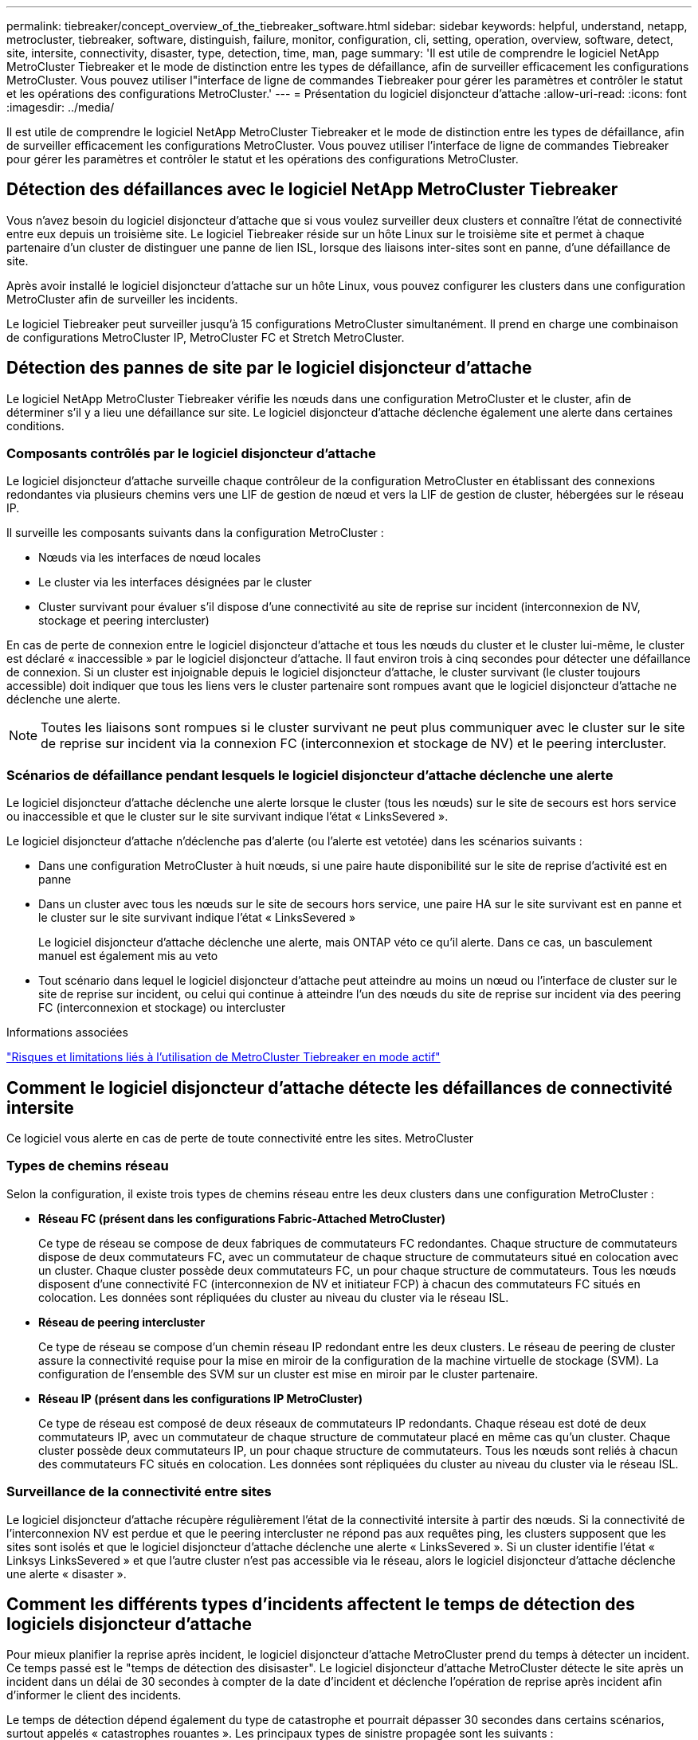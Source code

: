 ---
permalink: tiebreaker/concept_overview_of_the_tiebreaker_software.html 
sidebar: sidebar 
keywords: helpful, understand, netapp, metrocluster, tiebreaker, software, distinguish, failure, monitor, configuration, cli, setting, operation, overview, software, detect, site, intersite, connectivity, disaster, type, detection, time, man, page 
summary: 'Il est utile de comprendre le logiciel NetApp MetroCluster Tiebreaker et le mode de distinction entre les types de défaillance, afin de surveiller efficacement les configurations MetroCluster. Vous pouvez utiliser l"interface de ligne de commandes Tiebreaker pour gérer les paramètres et contrôler le statut et les opérations des configurations MetroCluster.' 
---
= Présentation du logiciel disjoncteur d'attache
:allow-uri-read: 
:icons: font
:imagesdir: ../media/


[role="lead"]
Il est utile de comprendre le logiciel NetApp MetroCluster Tiebreaker et le mode de distinction entre les types de défaillance, afin de surveiller efficacement les configurations MetroCluster. Vous pouvez utiliser l'interface de ligne de commandes Tiebreaker pour gérer les paramètres et contrôler le statut et les opérations des configurations MetroCluster.



== Détection des défaillances avec le logiciel NetApp MetroCluster Tiebreaker

Vous n'avez besoin du logiciel disjoncteur d'attache que si vous voulez surveiller deux clusters et connaître l'état de connectivité entre eux depuis un troisième site. Le logiciel Tiebreaker réside sur un hôte Linux sur le troisième site et permet à chaque partenaire d'un cluster de distinguer une panne de lien ISL, lorsque des liaisons inter-sites sont en panne, d'une défaillance de site.

Après avoir installé le logiciel disjoncteur d'attache sur un hôte Linux, vous pouvez configurer les clusters dans une configuration MetroCluster afin de surveiller les incidents.

Le logiciel Tiebreaker peut surveiller jusqu'à 15 configurations MetroCluster simultanément. Il prend en charge une combinaison de configurations MetroCluster IP, MetroCluster FC et Stretch MetroCluster.



== Détection des pannes de site par le logiciel disjoncteur d'attache

Le logiciel NetApp MetroCluster Tiebreaker vérifie les nœuds dans une configuration MetroCluster et le cluster, afin de déterminer s'il y a lieu une défaillance sur site. Le logiciel disjoncteur d'attache déclenche également une alerte dans certaines conditions.



=== Composants contrôlés par le logiciel disjoncteur d'attache

Le logiciel disjoncteur d'attache surveille chaque contrôleur de la configuration MetroCluster en établissant des connexions redondantes via plusieurs chemins vers une LIF de gestion de nœud et vers la LIF de gestion de cluster, hébergées sur le réseau IP.

Il surveille les composants suivants dans la configuration MetroCluster :

* Nœuds via les interfaces de nœud locales
* Le cluster via les interfaces désignées par le cluster
* Cluster survivant pour évaluer s'il dispose d'une connectivité au site de reprise sur incident (interconnexion de NV, stockage et peering intercluster)


En cas de perte de connexion entre le logiciel disjoncteur d'attache et tous les nœuds du cluster et le cluster lui-même, le cluster est déclaré « inaccessible » par le logiciel disjoncteur d'attache. Il faut environ trois à cinq secondes pour détecter une défaillance de connexion. Si un cluster est injoignable depuis le logiciel disjoncteur d'attache, le cluster survivant (le cluster toujours accessible) doit indiquer que tous les liens vers le cluster partenaire sont rompues avant que le logiciel disjoncteur d'attache ne déclenche une alerte.


NOTE: Toutes les liaisons sont rompues si le cluster survivant ne peut plus communiquer avec le cluster sur le site de reprise sur incident via la connexion FC (interconnexion et stockage de NV) et le peering intercluster.



=== Scénarios de défaillance pendant lesquels le logiciel disjoncteur d'attache déclenche une alerte

Le logiciel disjoncteur d'attache déclenche une alerte lorsque le cluster (tous les nœuds) sur le site de secours est hors service ou inaccessible et que le cluster sur le site survivant indique l'état « LinksSevered ».

Le logiciel disjoncteur d'attache n'déclenche pas d'alerte (ou l'alerte est vetotée) dans les scénarios suivants :

* Dans une configuration MetroCluster à huit nœuds, si une paire haute disponibilité sur le site de reprise d'activité est en panne
* Dans un cluster avec tous les nœuds sur le site de secours hors service, une paire HA sur le site survivant est en panne et le cluster sur le site survivant indique l'état « LinksSevered »
+
Le logiciel disjoncteur d'attache déclenche une alerte, mais ONTAP véto ce qu'il alerte. Dans ce cas, un basculement manuel est également mis au veto

* Tout scénario dans lequel le logiciel disjoncteur d'attache peut atteindre au moins un nœud ou l'interface de cluster sur le site de reprise sur incident, ou celui qui continue à atteindre l'un des nœuds du site de reprise sur incident via des peering FC (interconnexion et stockage) ou intercluster


.Informations associées
link:concept_risks_and_limitation_of_using_mcc_tiebreaker_in_active_mode.html["Risques et limitations liés à l'utilisation de MetroCluster Tiebreaker en mode actif"]



== Comment le logiciel disjoncteur d'attache détecte les défaillances de connectivité intersite

Ce logiciel vous alerte en cas de perte de toute connectivité entre les sites. MetroCluster



=== Types de chemins réseau

Selon la configuration, il existe trois types de chemins réseau entre les deux clusters dans une configuration MetroCluster :

* *Réseau FC (présent dans les configurations Fabric-Attached MetroCluster)*
+
Ce type de réseau se compose de deux fabriques de commutateurs FC redondantes. Chaque structure de commutateurs dispose de deux commutateurs FC, avec un commutateur de chaque structure de commutateurs situé en colocation avec un cluster. Chaque cluster possède deux commutateurs FC, un pour chaque structure de commutateurs. Tous les nœuds disposent d'une connectivité FC (interconnexion de NV et initiateur FCP) à chacun des commutateurs FC situés en colocation. Les données sont répliquées du cluster au niveau du cluster via le réseau ISL.

* *Réseau de peering intercluster*
+
Ce type de réseau se compose d'un chemin réseau IP redondant entre les deux clusters. Le réseau de peering de cluster assure la connectivité requise pour la mise en miroir de la configuration de la machine virtuelle de stockage (SVM). La configuration de l'ensemble des SVM sur un cluster est mise en miroir par le cluster partenaire.

* *Réseau IP (présent dans les configurations IP MetroCluster)*
+
Ce type de réseau est composé de deux réseaux de commutateurs IP redondants. Chaque réseau est doté de deux commutateurs IP, avec un commutateur de chaque structure de commutateur placé en même cas qu'un cluster. Chaque cluster possède deux commutateurs IP, un pour chaque structure de commutateurs. Tous les nœuds sont reliés à chacun des commutateurs FC situés en colocation. Les données sont répliquées du cluster au niveau du cluster via le réseau ISL.





=== Surveillance de la connectivité entre sites

Le logiciel disjoncteur d'attache récupère régulièrement l'état de la connectivité intersite à partir des nœuds. Si la connectivité de l'interconnexion NV est perdue et que le peering intercluster ne répond pas aux requêtes ping, les clusters supposent que les sites sont isolés et que le logiciel disjoncteur d'attache déclenche une alerte « LinksSevered ». Si un cluster identifie l'état « Linksys LinksSevered » et que l'autre cluster n'est pas accessible via le réseau, alors le logiciel disjoncteur d'attache déclenche une alerte « disaster ».



== Comment les différents types d'incidents affectent le temps de détection des logiciels disjoncteur d'attache

Pour mieux planifier la reprise après incident, le logiciel disjoncteur d'attache MetroCluster prend du temps à détecter un incident. Ce temps passé est le "temps de détection des disisaster". Le logiciel disjoncteur d'attache MetroCluster détecte le site après un incident dans un délai de 30 secondes à compter de la date d'incident et déclenche l'opération de reprise après incident afin d'informer le client des incidents.

Le temps de détection dépend également du type de catastrophe et pourrait dépasser 30 secondes dans certains scénarios, surtout appelés « catastrophes rouantes ». Les principaux types de sinistre propagée sont les suivants :

* Perte de puissance
* Panique
* Arrêt ou redémarrage
* Perte des commutateurs FC sur le site d'incident




=== Perte de puissance

Le logiciel disjoncteur d'attache déclenche immédiatement une alerte lorsque le nœud cesse de fonctionner. En cas de panne de courant, l'ensemble des connexions et des mises à jour, telles que le peering intercluster, l'interconnexion NV et le disque de la boîte aux lettres, s'arrêtent. Le temps pris entre le cluster devenu injoignable, la détection de l'incident et le déclencheur, y compris la durée silencieuse par défaut de 5 secondes, ne doit pas dépasser 30 secondes.



=== Panique

Dans les configurations MetroCluster FC, le logiciel Tiebreaker déclenche une alerte lorsque la connexion d'interconnexion NV entre les sites est en panne et que le site survivant indique l'état « AllLinksSevered ». Cela se produit uniquement après la fin du processus de vidage de la coredump. Dans ce scénario, le temps pris entre le cluster devenu injoignable et la détection d'un incident peut être plus long ou environ égal au temps pris pour le processus de coredump. Dans de nombreux cas, la durée de détection est supérieure à 30 secondes.

Si un noeud cesse de fonctionner mais ne génère pas de fichier pour le processus coredump, le temps de détection ne doit pas dépasser 30 secondes. Dans les configurations MetroCluster IP, le NV cesse de communiquer et le site survivant ne connaît pas le processus de vidage de la mémoire.



=== Arrêt ou redémarrage

Le logiciel disjoncteur d'attache déclenche une alerte uniquement lorsque le nœud est en panne et que le site survivant indique l'état « LinksSevered ». Le temps pris entre le cluster et devenu injoignable peut être plus de 30 secondes. Dans ce scénario, le temps nécessaire pour détecter un incident dépend du délai d'arrêt des nœuds du site d'incident.



=== Perte des commutateurs FC sur le site d'incident (configuration MetroCluster FAS)

Le logiciel disjoncteur d'attache déclenche une alerte lorsqu'un nœud ne fonctionne plus. Si les commutateurs FC sont perdus, le nœud tente alors de récupérer le chemin d'accès à un disque pendant environ 30 secondes. Pendant ce temps, le nœud est actif et répond sur le réseau de peering. Lorsque les deux commutateurs FC sont en panne et que le chemin d'accès à un disque ne peut pas être récupéré, le nœud génère une erreur MultiDiskFailure et s'arrête. Le temps passé entre la panne du commutateur FC et le nombre de fois où les nœuds ont produit des erreurs MultiDiskFailure est environ 30 secondes plus long. Ce délai supplémentaire de 30 secondes doit être ajouté au temps de détection de sinistre.



== À propos de l'interface de ligne de commande Tiebreaker et des pages de manuels

Vous pouvez notamment configurer à distance le logiciel disjoncteur d'attache et surveiller les configurations MetroCluster via l'interface de ligne de commande d'disjoncteur d'attache.

L'invite de commande de l'interface de ligne de commande est représentée sous le logiciel NetApp MetroCluster Tiebreaker :>

Les pages man sont disponibles dans la CLI en entrant le nom de commande applicable à l'invite.
